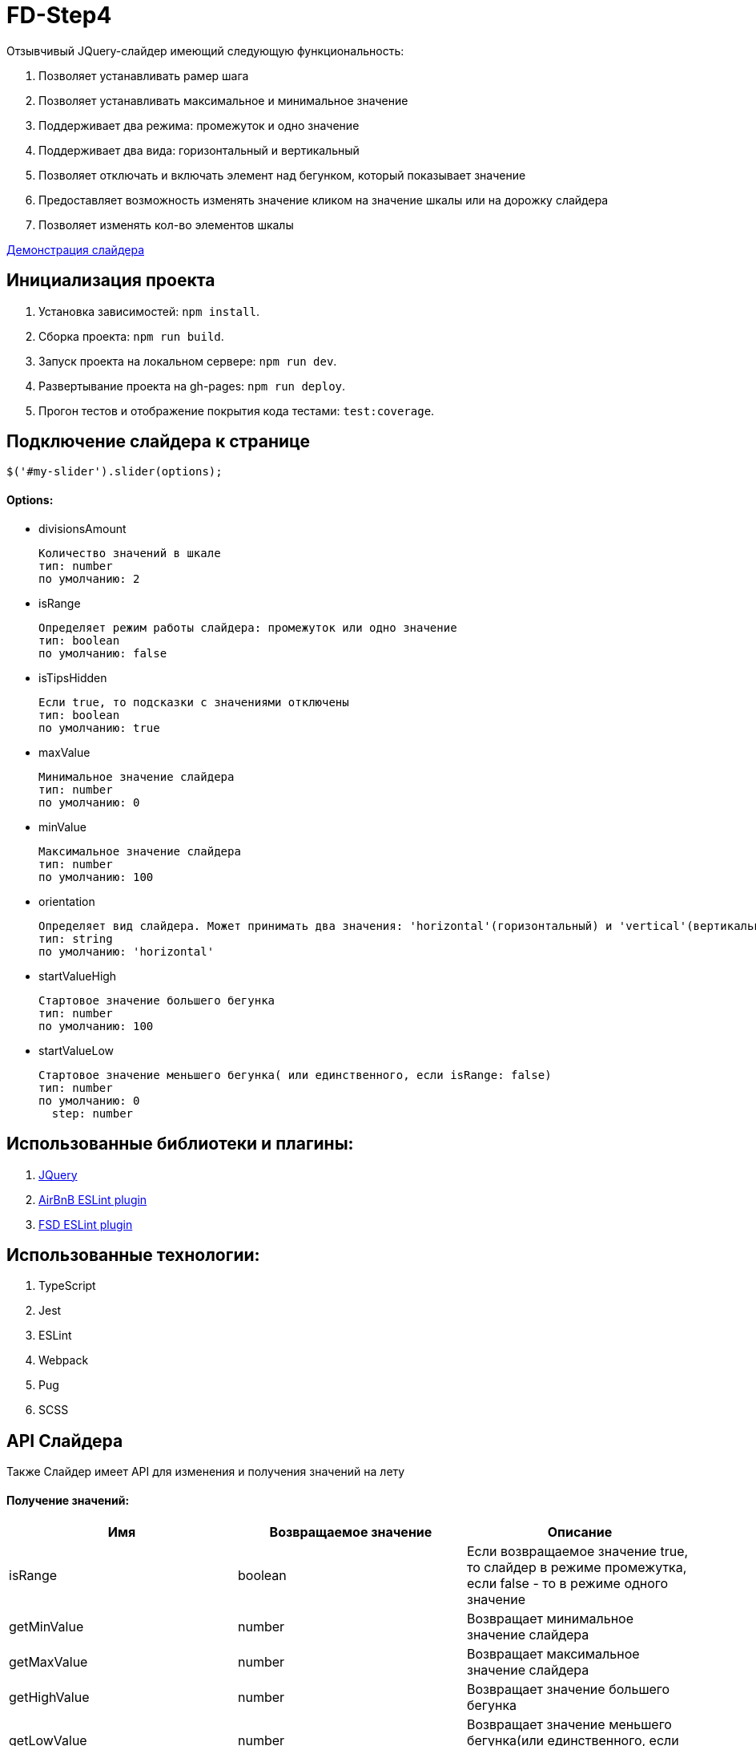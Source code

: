 = FD-Step4

Отзывчивый JQuery-слайдер имеющий следующую функциональность:

. Позволяет устанавливать рамер шага
. Позволяет устанавливать максимальное и минимальное значение
. Поддерживает два режима: промежуток и одно значение
. Поддерживает два вида: горизонтальный и вертикальный
. Позволяет отключать и включать элемент над бегунком, который показывает значение
. Предоставляет возможность изменять значение кликом на значение шкалы или на дорожку слайдера
. Позволяет изменять кол-во элементов шкалы

https://ruefulmage.github.io/FD-Step4/[Демонстрация слайдера]

== Инициализация проекта

. Установка зависимостей: `npm install`.
. Сборка проекта: `npm run build`.
. Запуск проекта на локальном сервере: `npm run dev`.
. Развертывание проекта на gh-pages: `npm run deploy`.
. Прогон тестов и отображение покрытия кода тестами: `test:coverage`.

== Подключение слайдера к странице

[source,js]
----
$('#my-slider').slider(options);
----

==== Options:

* divisionsAmount

    Количество значений в шкале
    тип: number
    по умолчанию: 2

* isRange

    Определяет режим работы слайдера: промежуток или одно значение
    тип: boolean
    по умолчанию: false

* isTipsHidden

    Если true, то подсказки с значениями отключены
    тип: boolean
    по умолчанию: true

* maxValue

    Минимальное значение слайдера
    тип: number
    по умолчанию: 0

* minValue

    Максимальное значение слайдера
    тип: number
    по умолчанию: 100

* orientation

    Определяет вид слайдера. Может принимать два значения: 'horizontal'(горизонтальный) и 'vertical'(вертикальный)
    тип: string
    по умолчанию: 'horizontal'

* startValueHigh

    Стартовое значение большего бегунка
    тип: number
    по умолчанию: 100

* startValueLow

    Стартовое значение меньшего бегунка( или единственного, если isRange: false)
    тип: number
    по умолчанию: 0
      step: number

== Использованные библиотеки и плагины:

. https://jquery.com/[JQuery]
. https://github.com/airbnb/javascript/tree/master/packages/eslint-config-airbnb[AirBnB ESLint plugin]
. https://github.com/lndbaryshnikov/eslint-plugin-fsd[FSD ESLint plugin]

== Использованные технологии:

. TypeScript
. Jest
. ESLint
. Webpack
. Pug
. SCSS

== API Слайдера

Также Слайдер имеет API для изменения и получения значений на лету

==== Получение значений:

|===
| Имя| Возвращаемое значение | Описание

|isRange
|boolean
|Если возвращаемое значение true, то слайдер в режиме промежутка, если false - то в режиме одного значение

|getMinValue
|number
|Возвращает минимальное значение слайдера

|getMaxValue
|number
|Возвращает максимальное значение слайдера

|getHighValue
|number
|Возвращает значение большего бегунка

|getLowValue
|number
|Возвращает значение меньшего бегунка(или единственного, если isRange: false)

|getStep
|number
|Возвращает шаг слайдера

|getOrientation
|string
|Возвращает вид слайдера(горизонтальный или вертикальный)

|getHide
|boolean
|Если возвращаемое значение true, то подсказки отключены

|getDivisionsAmount
|number
|Возвращает количество значений шкалы

|===

==== Изменение значений:

|===
| Имя| Принимаемые аргументы | Возвращаемое значение | Описание

|setRangeMode
|isRange: boolean
|
|Если принимаемое значение true, то переводит слайдер в режим промежутка, если false - то в режим одного значение

|setMinValue
|minValue: number
|
|Изменяет минимальное значение слайдера

|setMaxValue
|maxValue: number
|boolean
|Изменяет максимальное значение слайдера. Возвращает true, если изменение прошло успешно

|setHighValue
|highValue: number
|boolean
|Изменяет значение большего бегунка. Возвращает true, если изменение прошло успешно

|setLowValue
|lowValue: number
|
|Изменяет значение меньшего бегунка(или единственного, если isRange: false)

|setStep
|step: number
|number
|Изменяет шаг слайдера. Возвращает true, если изменение прошло успешно

|getOrientation
|orientation: string
|
|Изменяет вид слайдера(горизонтальный или вертикальный). Принимает только 'horizontal' и 'vertical'

|hideTips
|
|
|Отключает подсказки

|showTips
|
|
|Включает подсказки

|setDivisionsAmount
|divisionsAmount: number
|boolean
|Изменяет количество значений шкалы. Если изменение прошло успешно, то возвращает true

|===

==== Событие

При изменении значений настроек слайдера, генерируется событие 'slider-change' на корневом DOM-элементе слайдера.

== Архитектура

==== Модель

Хранит бизнес-данные слайдера: значения, граничные значения, шаг и режим слайдера(промежуток или одиночное значение).
Является одновременно и фасадом(т.е. предоставляет методы для чтения и изменения данных и валидирует приходящие данные)
и издателем(т.е. оповещает подписчиков об изменениях). Не имеет зависимостей с другими модулями.

==== Вид

Является графическим отображением Модели и через него пользователь может изменять Модель. Вид имеет главный класс View,
который является одновременно и фасадом для всего Вида и издателем(оповещает подписчиков об определенных действиях пользователя).
Сам по себе View являет оберткой корневого DOM-элемента слайдера. Также есть классы Range, Strip, Tip, Scale, ScaleSubElement
и Runner. Все эти классы являеются частями слайдера, т.е. обертками DOM-элементов слайдера и предоставляют методы для
работы с ними. Также все они являются наследниками абстрактного класса ViewComponent.

Общение между компонентами Вида происходит следующим образом. View создает нужные экземпляры классов и имеет ссылки на них, но сами
экземпляры, т.е. остальные компоненты Вида не знают и View. При действиях пользователя на DOM-элементе
компонента(Runner, Stripe, Scale) генерируется кастомное событие, которое хранит нужные данные, а View уже посредством всплытия
этих событий их отлавливает и обрабатывает. Обработка в свою очередь подразумевает оповещение подписчиков о произошедшем событии.

Для поддержки горизонтального и вертикального вида имеется интерфейс IOrientationBehavior. Он хранит методы, которые импользуют
компоненты для изменения позиций своих DOM-элементов нужным образом. У этого класса есть две реализации VerticalOrientationBehavior
и HorizontalOrientationBehavior. Компоненты хранят экземпляр нужной реализации IOrientationBehavior. В случае изменения вида,
просто изменяется ссылка. Это по факту паттерн Стратегия. Эта реализация позволяет при необходимости добавить другие виды безболезненно.

Вид не знает ни о Контроллере, ни о Модели.

==== Контроллер

Контроллер хранит ссылки на Модель и Вид и является подписчиком Вида и Модели. Он получает оповещения об изменении Модели и изменяет Вид.
Также он получает оповещения о действиях пользователя, после изменяет Модель и тем самым валидирует полученные от Вида данные и уже
с помощью методов фасада Вида изменяет Вид.

Из-за разного поведения при режиме промежутка и режиме одиночного значения, реализован паттерн Стратегия. Т.е. существует интерфейс
IControllerHandler и его реализации: RangeControllerHandler и SingleValueControllerHandler.

Класс Controller является основным классом Контроллера и обрабатывает оповещения от Модели и Вида. Он имеет ссылку на нужную реализацию
IControllerHandler.

== UML-диаграма

image::https://github.com/RuefulMage/FD-Step4/blob/master/Slider-diagram.png[UML-diagram]
